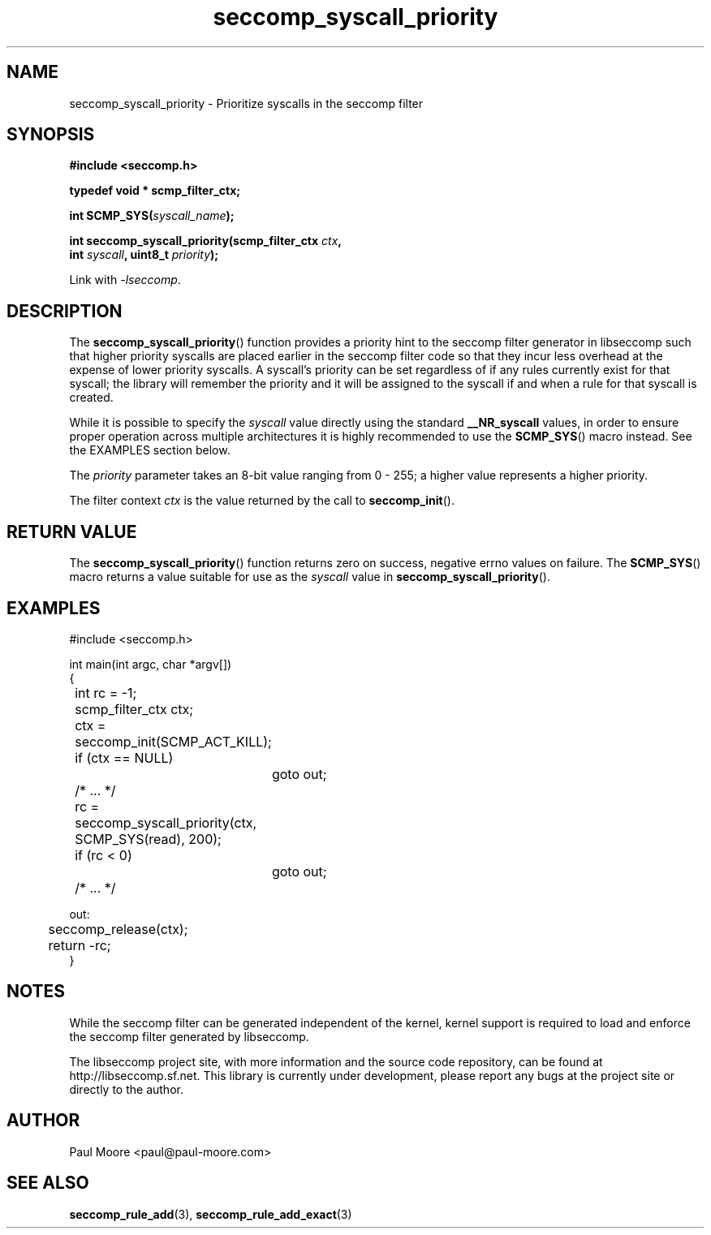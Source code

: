 .TH "seccomp_syscall_priority" 3 "25 July 2012" "paul@paul-moore.com" "libseccomp Documentation"
.\" //////////////////////////////////////////////////////////////////////////
.SH NAME
.\" //////////////////////////////////////////////////////////////////////////
seccomp_syscall_priority \- Prioritize syscalls in the seccomp filter
.\" //////////////////////////////////////////////////////////////////////////
.SH SYNOPSIS
.\" //////////////////////////////////////////////////////////////////////////
.nf
.B #include <seccomp.h>
.sp
.B typedef void * scmp_filter_ctx;
.sp
.BI "int SCMP_SYS(" syscall_name ");"
.sp
.BI "int seccomp_syscall_priority(scmp_filter_ctx " ctx ","
.BI "                             int " syscall ", uint8_t " priority ");"
.sp
Link with \fI\-lseccomp\fP.
.fi
.\" //////////////////////////////////////////////////////////////////////////
.SH DESCRIPTION
.\" //////////////////////////////////////////////////////////////////////////
.P
The
.BR seccomp_syscall_priority ()
function provides a priority hint to the seccomp filter generator in libseccomp
such that higher priority syscalls are placed earlier in the seccomp filter code
so that they incur less overhead at the expense of lower priority syscalls.  A
syscall's priority can be set regardless of if any rules currently exist for
that syscall; the library will remember the priority and it will be assigned to
the syscall if and when a rule for that syscall is created.
.P
While it is possible to specify the
.I syscall
value directly using the standard
.B __NR_syscall
values, in order to ensure proper operation across multiple architectures it
is highly recommended to use the
.BR SCMP_SYS ()
macro instead.  See the EXAMPLES section below.
.P
The
.I priority
parameter takes an 8-bit value ranging from 0 - 255; a higher value represents
a higher priority.
.P
The filter context
.I ctx
is the value returned by the call to
.BR seccomp_init ().
.\" //////////////////////////////////////////////////////////////////////////
.SH RETURN VALUE
.\" //////////////////////////////////////////////////////////////////////////
The
.BR seccomp_syscall_priority ()
function returns zero on success, negative errno values on failure.  The
.BR SCMP_SYS ()
macro returns a value suitable for use as the
.I syscall
value in
.BR seccomp_syscall_priority ().
.\" //////////////////////////////////////////////////////////////////////////
.SH EXAMPLES
.\" //////////////////////////////////////////////////////////////////////////
.nf
#include <seccomp.h>

int main(int argc, char *argv[])
{
	int rc = \-1;
	scmp_filter_ctx ctx;

	ctx = seccomp_init(SCMP_ACT_KILL);
	if (ctx == NULL)
		goto out;

	/* ... */

	rc = seccomp_syscall_priority(ctx, SCMP_SYS(read), 200);
	if (rc < 0)
		goto out;

	/* ... */

out:
	seccomp_release(ctx);
	return \-rc;
}
.fi
.\" //////////////////////////////////////////////////////////////////////////
.SH NOTES
.\" //////////////////////////////////////////////////////////////////////////
.P
While the seccomp filter can be generated independent of the kernel, kernel
support is required to load and enforce the seccomp filter generated by
libseccomp.
.P
The libseccomp project site, with more information and the source code
repository, can be found at http://libseccomp.sf.net.  This library is currently
under development, please report any bugs at the project site or directly to
the author.
.\" //////////////////////////////////////////////////////////////////////////
.SH AUTHOR
.\" //////////////////////////////////////////////////////////////////////////
Paul Moore <paul@paul-moore.com>
.\" //////////////////////////////////////////////////////////////////////////
.SH SEE ALSO
.\" //////////////////////////////////////////////////////////////////////////
.BR seccomp_rule_add (3),
.BR seccomp_rule_add_exact (3)
